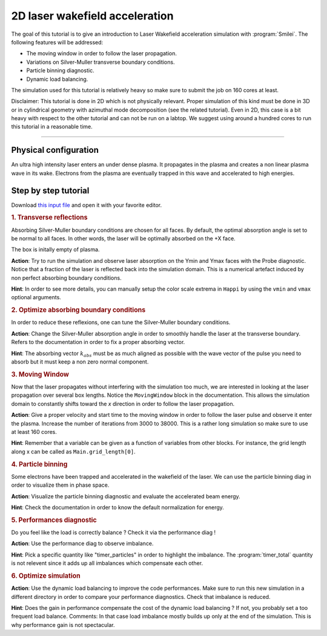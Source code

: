 2D laser wakefield acceleration
-------------------------------------

The goal of this tutorial is to give an introduction to Laser Wakefield acceleration simulation with :program:`Smilei`.
The following features will be addressed:

* The moving window in order to follow the laser propagation.
* Variations on Silver-Muller transverse boundary conditions.
* Particle binning diagnostic.
* Dynamic load balancing.

The simulation used for this tutorial is relatively heavy so make sure to submit the job on 160 cores at least.

Disclaimer: This tutorial is done in 2D which is not physically relevant. Proper simulation of this kind must be done in 3D 
or in cylindrical geometry with azimuthal mode decomposition (see the related tutorial).
Even in 2D, this case is a bit heavy with respect to the other tutorial and can not be run on a labtop.
We suggest using around a hundred cores to run this tutorial in a reasonable time.

----

Physical configuration
^^^^^^^^^^^^^^^^^^^^^^^^

An ultra high intensity laser enters an under dense plasma.
It propagates in the plasma and creates a non linear plasma wave in its wake.
Electrons from the plasma are eventually trapped in this wave and accelerated to high energies.

Step by step tutorial
^^^^^^^^^^^^^^^^^^^^^^^^

Download  `this input file <laser_wake.py>`_ and open it with your favorite editor. 

.. rubric:: 1. Transverse reflections

Absorbing Silver-Muller boundary conditions are chosen for all faces.
By default, the optimal absorption angle is set to be normal to all faces.
In other words, the laser will be optimally absorbed on the +X face.

The box is initally empty of plasma.

**Action**: Try to run the simulation and observe laser absorption on the Ymin and Ymax faces with the Probe diagnostic. Notice that a fraction of the laser
is reflected back into the simulation domain. This is a numerical artefact induced by non perfect absorbing boundary conditions. 

**Hint**: In order to see more details, you can manually setup the color scale extrema in ``Happi`` by using the ``vmin`` and ``vmax`` optional arguments.

.. rubric:: 2. Optimize absorbing boundary conditions

In order to reduce these reflexions, one can tune the Silver-Muller boundary conditions.

**Action**: Change the Silver-Muller absorption angle in order to smoothly handle the laser at the transverse boundary.
Refers to the documentation in order to fix a proper absorbing vector. 

**Hint**: The absorbing vector :math:`k_{abs}` must be as much aligned as possible with the wave vector of the pulse you need to absorb but
it must keep a non zero normal component.

.. rubric:: 3. Moving Window

Now that the laser propagates without interfering with the simulation too much, we are interested in looking at the laser propagation over several box lengths.
Notice the ``MovingWindow`` block in the documentation.
This allows the simulation domain to constantly shifts toward the `x` direction in order to follow the laser propagation.

**Action**: Give a proper velocity and start time to the moving window in order to follow the laser pulse and observe it enter the plasma.
Increase the number of iterations from 3000 to 38000.
This is a rather long simulation so make sure to use at least 160 cores.

**Hint**: Remember that a variable can be given as a function of variables from other blocks. For instance, the grid length along x can be called as
``Main.grid_length[0]``.

.. rubric:: 4. Particle binning

Some electrons have been trapped and accelerated in the wakefield of the laser. 
We can use the particle binning diag in order to visualize them in phase space.

**Action**: Visualize the particle binning diagnostic and evaluate the accelerated beam energy.

**Hint**: Check the documentation in order to know the default normalization for energy.

.. rubric:: 5. Performances diagnostic

Do you feel like the load is correctly balance ? Check it via the performance diag !

**Action**: Use the performance diag to observe imbalance.

**Hint**: Pick a specific quantity like "timer_particles" in order to highlight the imbalance. The :program:`timer_total` quantity is not relevent since it adds up all imbalances which compensate each other.

.. rubric:: 6. Optimize simulation

**Action**: Use the dynamic load balancing to improve the code performances. Make sure to run this new simulation in a different directory in order to compare your performance diagnostics. Check that imbalance is reduced. 

**Hint**: Does the gain in performance compensate the cost of the dynamic load balancing ? If not, you probably set a too frequent load balance.
Comments: In that case load imbalance mostly builds up only at the end of the simulation. This is why performance gain is not spectacular.



